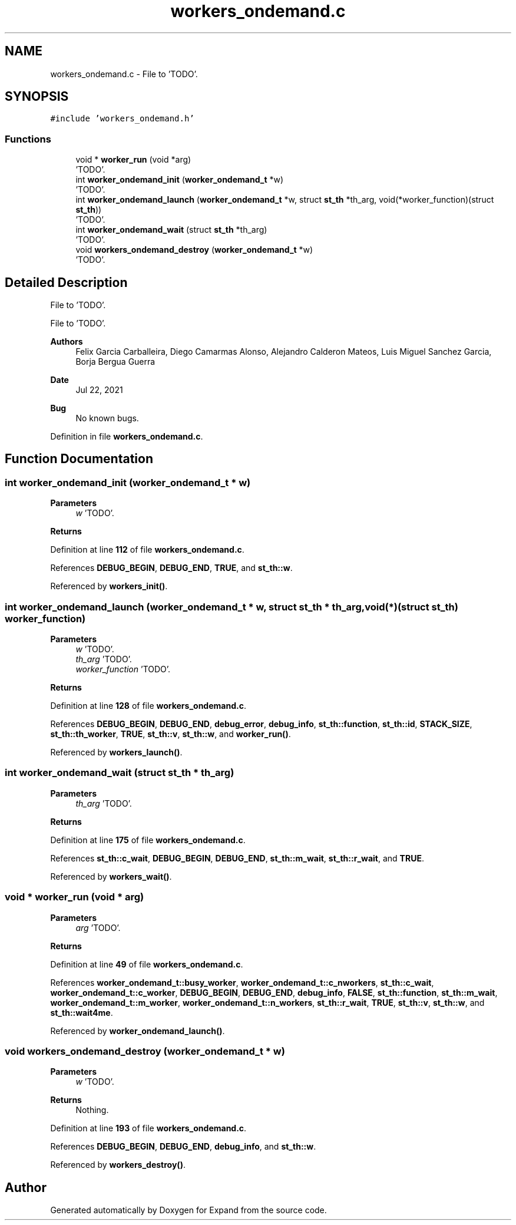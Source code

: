 .TH "workers_ondemand.c" 3 "Wed May 24 2023" "Version Expand version 1.0r5" "Expand" \" -*- nroff -*-
.ad l
.nh
.SH NAME
workers_ondemand.c \- File to 'TODO'\&.  

.SH SYNOPSIS
.br
.PP
\fC#include 'workers_ondemand\&.h'\fP
.br

.SS "Functions"

.in +1c
.ti -1c
.RI "void * \fBworker_run\fP (void *arg)"
.br
.RI "'TODO'\&. "
.ti -1c
.RI "int \fBworker_ondemand_init\fP (\fBworker_ondemand_t\fP *w)"
.br
.RI "'TODO'\&. "
.ti -1c
.RI "int \fBworker_ondemand_launch\fP (\fBworker_ondemand_t\fP *w, struct \fBst_th\fP *th_arg, void(*worker_function)(struct \fBst_th\fP))"
.br
.RI "'TODO'\&. "
.ti -1c
.RI "int \fBworker_ondemand_wait\fP (struct \fBst_th\fP *th_arg)"
.br
.RI "'TODO'\&. "
.ti -1c
.RI "void \fBworkers_ondemand_destroy\fP (\fBworker_ondemand_t\fP *w)"
.br
.RI "'TODO'\&. "
.in -1c
.SH "Detailed Description"
.PP 
File to 'TODO'\&. 

File to 'TODO'\&.
.PP
\fBAuthors\fP
.RS 4
Felix Garcia Carballeira, Diego Camarmas Alonso, Alejandro Calderon Mateos, Luis Miguel Sanchez Garcia, Borja Bergua Guerra 
.RE
.PP
\fBDate\fP
.RS 4
Jul 22, 2021 
.RE
.PP
\fBBug\fP
.RS 4
No known bugs\&. 
.RE
.PP

.PP
Definition in file \fBworkers_ondemand\&.c\fP\&.
.SH "Function Documentation"
.PP 
.SS "int worker_ondemand_init (\fBworker_ondemand_t\fP * w)"

.PP
'TODO'\&. 'TODO'\&.
.PP
\fBParameters\fP
.RS 4
\fIw\fP 'TODO'\&. 
.RE
.PP
\fBReturns\fP
.RS 4
'TODO'\&. 
.RE
.PP

.PP
Definition at line \fB112\fP of file \fBworkers_ondemand\&.c\fP\&.
.PP
References \fBDEBUG_BEGIN\fP, \fBDEBUG_END\fP, \fBTRUE\fP, and \fBst_th::w\fP\&.
.PP
Referenced by \fBworkers_init()\fP\&.
.SS "int worker_ondemand_launch (\fBworker_ondemand_t\fP * w, struct \fBst_th\fP * th_arg, void(*)(struct \fBst_th\fP) worker_function)"

.PP
'TODO'\&. 'TODO'\&.
.PP
\fBParameters\fP
.RS 4
\fIw\fP 'TODO'\&. 
.br
\fIth_arg\fP 'TODO'\&. 
.br
\fIworker_function\fP 'TODO'\&. 
.RE
.PP
\fBReturns\fP
.RS 4
'TODO'\&. 
.RE
.PP

.PP
Definition at line \fB128\fP of file \fBworkers_ondemand\&.c\fP\&.
.PP
References \fBDEBUG_BEGIN\fP, \fBDEBUG_END\fP, \fBdebug_error\fP, \fBdebug_info\fP, \fBst_th::function\fP, \fBst_th::id\fP, \fBSTACK_SIZE\fP, \fBst_th::th_worker\fP, \fBTRUE\fP, \fBst_th::v\fP, \fBst_th::w\fP, and \fBworker_run()\fP\&.
.PP
Referenced by \fBworkers_launch()\fP\&.
.SS "int worker_ondemand_wait (struct \fBst_th\fP * th_arg)"

.PP
'TODO'\&. 'TODO'\&.
.PP
\fBParameters\fP
.RS 4
\fIth_arg\fP 'TODO'\&. 
.RE
.PP
\fBReturns\fP
.RS 4
'TODO'\&. 
.RE
.PP

.PP
Definition at line \fB175\fP of file \fBworkers_ondemand\&.c\fP\&.
.PP
References \fBst_th::c_wait\fP, \fBDEBUG_BEGIN\fP, \fBDEBUG_END\fP, \fBst_th::m_wait\fP, \fBst_th::r_wait\fP, and \fBTRUE\fP\&.
.PP
Referenced by \fBworkers_wait()\fP\&.
.SS "void * worker_run (void * arg)"

.PP
'TODO'\&. 'TODO'\&.
.PP
\fBParameters\fP
.RS 4
\fIarg\fP 'TODO'\&. 
.RE
.PP
\fBReturns\fP
.RS 4
'TODO'\&. 
.RE
.PP

.PP
Definition at line \fB49\fP of file \fBworkers_ondemand\&.c\fP\&.
.PP
References \fBworker_ondemand_t::busy_worker\fP, \fBworker_ondemand_t::c_nworkers\fP, \fBst_th::c_wait\fP, \fBworker_ondemand_t::c_worker\fP, \fBDEBUG_BEGIN\fP, \fBDEBUG_END\fP, \fBdebug_info\fP, \fBFALSE\fP, \fBst_th::function\fP, \fBst_th::m_wait\fP, \fBworker_ondemand_t::m_worker\fP, \fBworker_ondemand_t::n_workers\fP, \fBst_th::r_wait\fP, \fBTRUE\fP, \fBst_th::v\fP, \fBst_th::w\fP, and \fBst_th::wait4me\fP\&.
.PP
Referenced by \fBworker_ondemand_launch()\fP\&.
.SS "void workers_ondemand_destroy (\fBworker_ondemand_t\fP * w)"

.PP
'TODO'\&. 'TODO'\&.
.PP
\fBParameters\fP
.RS 4
\fIw\fP 'TODO'\&. 
.RE
.PP
\fBReturns\fP
.RS 4
Nothing\&. 
.RE
.PP

.PP
Definition at line \fB193\fP of file \fBworkers_ondemand\&.c\fP\&.
.PP
References \fBDEBUG_BEGIN\fP, \fBDEBUG_END\fP, \fBdebug_info\fP, and \fBst_th::w\fP\&.
.PP
Referenced by \fBworkers_destroy()\fP\&.
.SH "Author"
.PP 
Generated automatically by Doxygen for Expand from the source code\&.
